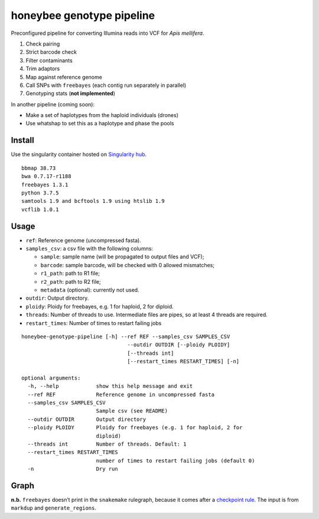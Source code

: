 honeybee genotype pipeline
==========================

Preconfigured pipeline for converting Illumina reads into VCF for *Apis
mellifera*.

1. Check pairing
2. Strict barcode check
3. Filter contaminants
4. Trim adaptors
5. Map against reference genome
6. Call SNPs with ``freebayes`` (each contig run separately in parallel)
7. Genotyping stats (**not implemented**)

In another pipeline (coming soon):

-  Make a set of haplotypes from the haploid individuals (drones)
-  Use whatshap to set this as a haplotype and phase the pools

Install
-------

|image0|

Use the singularity container hosted on `Singularity
hub <https://singularity-hub.org/collections/3839>`__.

::

   bbmap 38.73
   bwa 0.7.17-r1188
   freebayes 1.3.1
   python 3.7.5
   samtools 1.9 and bcftools 1.9 using htslib 1.9
   vcflib 1.0.1

Usage
-----

-  ``ref``: Reference genome (uncompressed fasta).
-  ``samples_csv``: a csv file with the following columns:

   -  ``sample``: sample name (will be propagated to output files and
      VCF);
   -  ``barcode``: sample barcode, will be checked with 0 allowed
      mismatches;
   -  ``r1_path``: path to R1 file;
   -  ``r2_path``: path to R2 file;
   -  ``metadata`` (optional): currently not used.

-  ``outdir``: Output directory.
-  ``ploidy``: Ploidy for freebayes, e.g. 1 for haploid, 2 for diploid.
-  ``threads``: Number of threads to use. Intermediate files are pipes,
   so at least 4 threads are required.
-  ``restart_times``: Number of times to restart failing jobs

::

   honeybee-genotype-pipeline [-h] --ref REF --samples_csv SAMPLES_CSV
                                     --outdir OUTDIR [--ploidy PLOIDY]
                                     [--threads int]
                                     [--restart_times RESTART_TIMES] [-n]

   optional arguments:
     -h, --help            show this help message and exit
     --ref REF             Reference genome in uncompressed fasta
     --samples_csv SAMPLES_CSV
                           Sample csv (see README)
     --outdir OUTDIR       Output directory
     --ploidy PLOIDY       Ploidy for freebayes (e.g. 1 for haploid, 2 for
                           diploid)
     --threads int         Number of threads. Default: 1
     --restart_times RESTART_TIMES
                           number of times to restart failing jobs (default 0)
     -n                    Dry run

Graph
-----

|image1|

**n.b.** ``freebayes`` doesn’t print in the ``snakemake`` rulegraph,
because it comes after a `checkpoint
rule <https://snakemake.readthedocs.io/en/stable/snakefiles/rules.html#data-dependent-conditional-execution>`__.
The input is from ``markdup`` and ``generate_regions``.

.. |image0| image:: https://www.singularity-hub.org/static/img/hosted-singularity--hub-%23e32929.svg
   :target: https://singularity-hub.org/collections/3839
.. |image1| image:: graph.svg

